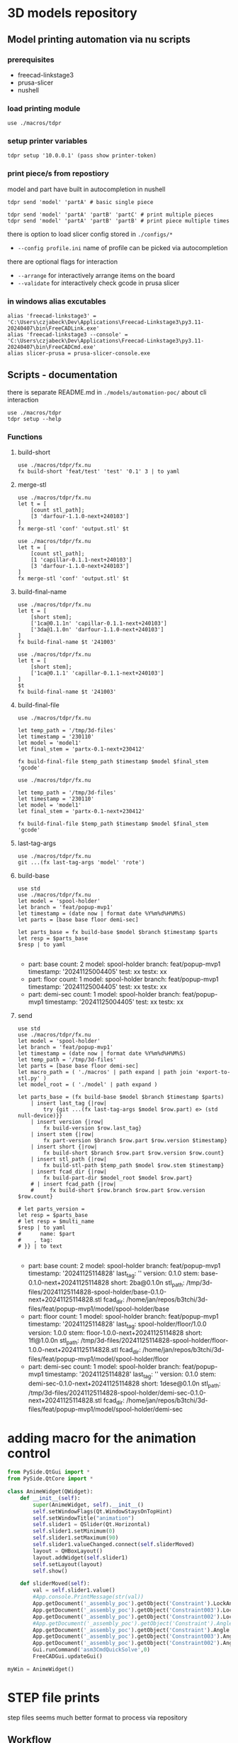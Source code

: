 * 3D models repository
** Model printing automation via nu scripts
*** prerequisites
- freecad-linkstage3
- prusa-slicer
- nushell

*** load printing module
#+begin_src nu
use ./macros/tdpr
#+end_src

*** setup printer variables
#+begin_src nu
tdpr setup '10.0.0.1' (pass show printer-token)
#+end_src

*** print piece/s from repostiory
model and part have built in autocompletion in nushell
#+begin_src nu
tdpr send 'model' 'partA' # basic single piece

tdpr send 'model' 'partA' 'partB' 'partC' # print multiple pieces
tdpr send 'model' 'partA' 'partB' 'partB' # print piece multiple times
#+end_src

there is option to load slicer config stored in ~./configs/*~
- ~--config profile.ini~ name of profile can be picked via autocompletion

there are optional flags for interaction
- ~--arrange~ for interactively arrange items on the board
- ~--validate~ for interactively check gcode in prusa slicer

*** in windows alias excutables
#+begin_src nu
alias 'freecad-linkstage3' = 'C:\Users\czjabeck\Dev\Applications\Freecad-Linkstage3\py3.11-20240407\bin\FreeCADLink.exe'
alias 'freecad-linkstage3 --console' = 'C:\Users\czjabeck\Dev\Applications\Freecad-Linkstage3\py3.11-20240407\bin\FreeCADCmd.exe'
alias slicer-prusa = prusa-slicer-console.exe
#+end_src

** Scripts - documentation

there is separate README.md in ~./models/automation-poc/~ about cli interaction

#+begin_src nu
use ./macros/tdpr
tdpr setup --help
#+end_src

*** Functions
**** build-short
#+begin_src nu
use ./macros/tdpr/fx.nu
fx build-short 'feat/test' 'test' '0.1' 3 | to yaml
#+end_src

#+RESULTS:
: 3te@0.1n
:

**** merge-stl
#+begin_src nu
use ./macros/tdpr/fx.nu
let t = [
	[count stl_path];
	[3 'darfour-1.1.0-next+240103']
]
fx merge-stl 'conf' 'output.stl' $t
#+end_src

#+RESULTS:
#+begin_example
╭────┬───────────────────────────╮
│  0 │ --load                    │
│  1 │ conf                      │
│  2 │ --export-3mf              │
│  3 │ --merge                   │
│  4 │ --split                   │
│  5 │ --ensure-on-bed           │
│  6 │ --output                  │
│  7 │ output.stl                │
│  8 │ darfour-1.1.0-next+240103 │
│  9 │ darfour-1.1.0-next+240103 │
│ 10 │ darfour-1.1.0-next+240103 │
╰────┴───────────────────────────╯
#+end_example

#+begin_src nu
use ./macros/tdpr/fx.nu
let t = [
	[count stl_path];
	[1 'capillar-0.1.1-next+240103']
	[3 'darfour-1.1.0-next+240103']
]
fx merge-stl 'conf' 'output.stl' $t
#+end_src

#+RESULTS:
#+begin_example
╭────┬────────────────────────────╮
│  0 │ --load                     │
│  1 │ conf                       │
│  2 │ --export-stl               │
│  3 │ --merge                    │
│  4 │ --split                    │
│  5 │ --ensure-on-bed            │
│  6 │ --output                   │
│  7 │ output.stl                 │
│  8 │ capillar-0.1.1-next+240103 │
│  9 │ darfour-1.1.0-next+240103  │
│ 10 │ darfour-1.1.0-next+240103  │
│ 11 │ darfour-1.1.0-next+240103  │
╰────┴────────────────────────────╯
#+end_example

**** build-final-name
#+begin_src nu
use ./macros/tdpr/fx.nu
let t = [
	[short stem];
	['1ca@0.1.1n' 'capillar-0.1.1-next+240103']
	['3da@1.1.0n' 'darfour-1.1.0-next+240103']
]
fx build-final-name $t '241003'
#+end_src

#+RESULTS:
: x-1ca@0.1.1n-3da@1.1.0n-241003

#+begin_src nu
use ./macros/tdpr/fx.nu
let t = [
	[short stem];
	['1ca@0.1.1' 'capillar-0.1.1-next+240103']
]
$t
fx build-final-name $t '241003'
#+end_src

#+RESULTS:
: capillar-0.1.1-next+240103

**** build-final-file
#+begin_src nu
use ./macros/tdpr/fx.nu

let temp_path = '/tmp/3d-files'
let timestamp = '230110'
let model = 'model1'
let final_stem = 'partx-0.1-next+230412'

fx build-final-file $temp_path $timestamp $model $final_stem 'gcode'
#+end_src

#+RESULTS:
: /tmp/3d-files/230110-model1/partx-0.1-next+230412.gcode

#+begin_src nu
use ./macros/tdpr/fx.nu

let temp_path = '/tmp/3d-files'
let timestamp = '230110'
let model = 'model1'
let final_stem = 'partx-0.1-next+230412'

fx build-final-file $temp_path $timestamp $model $final_stem 'gcode'
#+end_src

#+RESULTS:
: /tmp/3d-files/230110-model1/partx-0.1-next+230412.gcode

**** last-tag-args
#+begin_src nu
use ./macros/tdpr/fx.nu
git ...(fx last-tag-args 'model' 'rote')
#+end_src

#+RESULTS:
: fatal: No names found, cannot describe anything.

**** build-base
#+begin_src nu
use std
use ./macros/tdpr/fx.nu
let model = 'spool-holder'
let branch = 'feat/popup-mvp1'
let timestamp = (date now | format date %Y%m%d%H%M%S)
let parts = [base base floor demi-sec]

let parts_base = fx build-base $model $branch $timestamp $parts
let resp = $parts_base
$resp | to yaml

#+end_src

#+RESULTS:
#+begin_example yaml
- part: base
  count: 2
  model: spool-holder
  branch: feat/popup-mvp1
  timestamp: '20241125004405'
  test: xx
  testx: xx
- part: floor
  count: 1
  model: spool-holder
  branch: feat/popup-mvp1
  timestamp: '20241125004405'
  test: xx
  testx: xx
- part: demi-sec
  count: 1
  model: spool-holder
  branch: feat/popup-mvp1
  timestamp: '20241125004405'
  test: xx
  testx: xx
#+end_example

**** send
#+begin_src nu
use std
use ./macros/tdpr/fx.nu
let model = 'spool-holder'
let branch = 'feat/popup-mvp1'
let timestamp = (date now | format date %Y%m%d%H%M%S)
let temp_path = '/tmp/3d-files'
let parts = [base base floor demi-sec]
let macro_path = ( './macros' | path expand | path join 'export-to-stl.py' )
let model_root = ( './model' | path expand )

let parts_base = (fx build-base $model $branch $timestamp $parts)
    | insert last_tag {|row|
        try {git ...(fx last-tag-args $model $row.part) e> (std null-device)}}
    | insert version {|row|
        fx build-version $row.last_tag}
    | insert stem {|row|
        fx part-version $branch $row.part $row.version $timestamp}
    | insert short {|row|
        fx build-short $branch $row.part $row.version $row.count}
    | insert stl_path {|row|
        fx build-stl-path $temp_path $model $row.stem $timestamp}
    | insert fcad_dir {|row|
        fx build-part-dir $model_root $model $row.part}
    # | insert fcad_path {|row|
    #     fx build-short $row.branch $row.part $row.version $row.count}

# let parts_version =
let resp = $parts_base
# let resp = $multi_name
$resp | to yaml
#      name: $part
#    , tag:
# }} | to text

#+end_src

#+RESULTS:
#+begin_example yaml
- part: base
  count: 2
  model: spool-holder
  branch: feat/popup-mvp1
  timestamp: '20241125114828'
  last_tag: ''
  version: 0.1.0
  stem: base-0.1.0-next+20241125114828
  short: 2ba@0.1.0n
  stl_path: /tmp/3d-files/20241125114828-spool-holder/base-0.1.0-next+20241125114828.stl
  fcad_dir: /home/jan/repos/b3tchi/3d-files/feat/popup-mvp1/model/spool-holder/base
- part: floor
  count: 1
  model: spool-holder
  branch: feat/popup-mvp1
  timestamp: '20241125114828'
  last_tag: spool-holder/floor/1.0.0
  version: 1.0.0
  stem: floor-1.0.0-next+20241125114828
  short: 1fl@1.0.0n
  stl_path: /tmp/3d-files/20241125114828-spool-holder/floor-1.0.0-next+20241125114828.stl
  fcad_dir: /home/jan/repos/b3tchi/3d-files/feat/popup-mvp1/model/spool-holder/floor
- part: demi-sec
  count: 1
  model: spool-holder
  branch: feat/popup-mvp1
  timestamp: '20241125114828'
  last_tag: ''
  version: 0.1.0
  stem: demi-sec-0.1.0-next+20241125114828
  short: 1dese@0.1.0n
  stl_path: /tmp/3d-files/20241125114828-spool-holder/demi-sec-0.1.0-next+20241125114828.stl
  fcad_dir: /home/jan/repos/b3tchi/3d-files/feat/popup-mvp1/model/spool-holder/demi-sec

#+end_example

* adding macro for the animation control
#+begin_src python
from PySide.QtGui import *
from PySide.QtCore import *

class AnimeWidget(QWidget):
	def __init__(self):
		super(AnimeWidget, self).__init__()
		self.setWindowFlags(Qt.WindowStaysOnTopHint)
		self.setWindowTitle("animation")
		self.slider1 = QSlider(Qt.Horizontal)
		self.slider1.setMinimum(0)
		self.slider1.setMaximum(90)
		self.slider1.valueChanged.connect(self.sliderMoved)
		layout = QHBoxLayout()
		layout.addWidget(self.slider1)
		self.setLayout(layout)
		self.show()

	def sliderMoved(self):
		val = self.slider1.value()
		#App.console.PrintMessage(str(val))
		App.getDocument('_assembly_poc').getObject('Constraint').LockAngle = True
		App.getDocument('_assembly_poc').getObject('Constraint003').LockAngle = True
		App.getDocument('_assembly_poc').getObject('Constraint002').LockAngle = True
		#App.getDocument('_assembly_poc').getObject('Constraint').Angle = 0
		App.getDocument('_assembly_poc').getObject('Constraint').Angle = val
		App.getDocument('_assembly_poc').getObject('Constraint003').Angle = (val/90 * -16)
		App.getDocument('_assembly_poc').getObject('Constraint002').Angle = (val/90 * 21)
		Gui.runCommand('asm3CmdQuickSolve',0)
		FreeCADGui.updateGui()

myWin = AnimeWidget()
#+end_src

* STEP file prints
step files seems much better format to process via repository

** Workflow
this workflow could save time if model is mature enough that there will be more printing then modeling 
in development phase usually every print have different setup then this would be more slowdown rather then speed-up
anyway i still need to refactor whole send part as now is too hard for changes

*** Preparation assembly
- export freecad model(s) to STEP
- build 3mf project out of it
- manually arrange (mirroring, duplicating ...) and validate
- save for assembly
- extract to repository folder
- commit

*** Printing assembly
- pack from repository
- send to printer

*** Updating assembly
- export enlisted model(e) to STEP
- build project refersh models
- manually validate
- save for assembly
- extract to repository folder
- commit

** Manual process steps
*** Export as STEP
#+begin_src nu
(freecad-linkstage3 --console
    ('./macros/export-to-step.py' | path expand)
    ('./models/popup-butterfly/thumb-part/' | path expand)
    ~/Downloads/test.step
)
#+end_src

*** Create print project 3mf file
#+begin_src nu
(prusa-slicer --load
    ('./configs/prototype.ini' | path expand)
    --export-3mf
    --merge
    --split
    --ensure-on-bed
    --output
    ~/Downloads/output.3mf
    ~/Downloads/test.step
)
#+end_src

*** Unpack 3mf file
for save inside repository for assemblies
#+begin_src nu
(unzip -o
	~/Downloads/output.3mf
	-d ~/Downloads/project
)
#+end_src

*** Build 3mf file
go to folder and build zip out of contents
#+begin_src nu
(cd ~/Downloads/project;
    ^zip -ro ../output-repack.3mf .;
    cd -
)
#+end_src

